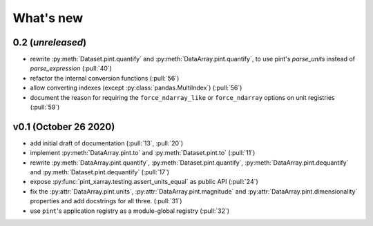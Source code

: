 What's new
==========

0.2 (*unreleased*)
------------------
- rewrite :py:meth:`Dataset.pint.quantify` and :py:meth:`DataArray.pint.quantify`,
  to use pint's `parse_units` instead of `parse_expression` (:pull:`40`)
- refactor the internal conversion functions (:pull:`56`)
- allow converting indexes (except :py:class:`pandas.MultiIndex`) (:pull:`56`)
- document the reason for requiring the ``force_ndarray_like`` or ``force_ndarray``
  options on unit registries (:pull:`59`)

v0.1 (October 26 2020)
----------------------
- add initial draft of documentation (:pull:`13`, :pull:`20`)
- implement :py:meth:`DataArray.pint.to` and :py:meth:`Dataset.pint.to`
  (:pull:`11`)
- rewrite :py:meth:`DataArray.pint.quantify`,
  :py:meth:`Dataset.pint.quantify`, :py:meth:`DataArray.pint.dequantify` and
  :py:meth:`Dataset.pint.dequantify` (:pull:`17`)
- expose :py:func:`pint_xarray.testing.assert_units_equal` as public API (:pull:`24`)
- fix the :py:attr:`DataArray.pint.units`, :py:attr:`DataArray.pint.magnitude`
  and :py:attr:`DataArray.pint.dimensionality` properties and add docstrings for
  all three. (:pull:`31`)
- use ``pint``'s application registry as a module-global registry (:pull:`32`)

